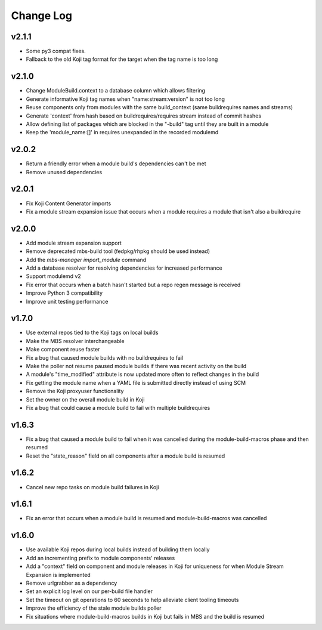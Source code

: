 Change Log
==========

v2.1.1
------

* Some py3 compat fixes.
* Fallback to the old Koji tag format for the target when the tag name is too long

v2.1.0
------

* Change ModuleBuild.context to a database column which allows filtering
* Generate informative Koji tag names when "name:stream:version" is not too long
* Reuse components only from modules with the same build_context (same buildrequires names and streams)
* Generate 'context' from hash based on buildrequires/requires stream instead of commit hashes
* Allow defining list of packages which are blocked in the "-build" tag until they are built in a module
* Keep the 'module_name:[]' in requires unexpanded in the recorded modulemd

v2.0.2
------

* Return a friendly error when a module build's dependencies can't be met
* Remove unused dependencies

v2.0.1
------

* Fix Koji Content Generator imports
* Fix a module stream expansion issue that occurs when a module requires a module that isn't also a
  buildrequire

v2.0.0
------

* Add module stream expansion support
* Remove deprecated mbs-build tool (fedpkg/rhpkg should be used instead)
* Add the `mbs-manager import_module` command
* Add a database resolver for resolving dependencies for increased performance
* Support modulemd v2
* Fix error that occurs when a batch hasn't started but a repo regen message is received
* Improve Python 3 compatibility
* Improve unit testing performance

v1.7.0
------

* Use external repos tied to the Koji tags on local builds
* Make the MBS resolver interchangeable
* Make component reuse faster
* Fix a bug that caused module builds with no buildrequires to fail
* Make the poller not resume paused module builds if there was recent activity on the build
* A module's "time_modified" attribute is now updated more often to reflect changes in the build
* Fix getting the module name when a YAML file is submitted directly instead of using SCM
* Remove the Koji proxyuser functionality
* Set the owner on the overall module build in Koji
* Fix a bug that could cause a module build to fail with multiple buildrequires

v1.6.3
------

* Fix a bug that caused a module build to fail when it was cancelled during the module-build-macros phase and then resumed
* Reset the "state_reason" field on all components after a module build is resumed

v1.6.2
------

* Cancel new repo tasks on module build failures in Koji

v1.6.1
------

* Fix an error that occurs when a module build is resumed and module-build-macros was cancelled

v1.6.0
------

* Use available Koji repos during local builds instead of building them locally
* Add an incrementing prefix to module components' releases
* Add a "context" field on component and module releases in Koji for uniqueness for when Module Stream Expansion is implemented
* Remove urlgrabber as a dependency
* Set an explicit log level on our per-build file handler
* Set the timeout on git operations to 60 seconds to help alleviate client tooling timeouts
* Improve the efficiency of the stale module builds poller
* Fix situations where module-build-macros builds in Koji but fails in MBS and the build is resumed
